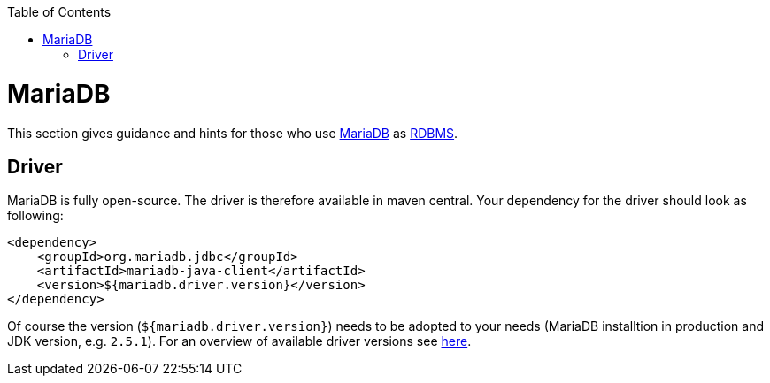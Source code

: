 :toc: macro
toc::[]

= MariaDB

This section gives guidance and hints for those who use https://mariadb.org/[MariaDB] as link:guide-database.asciidoc#rdbms[RDBMS].

== Driver
MariaDB is fully open-source. The driver is therefore available in maven central.
Your dependency for the driver should look as following:

```
<dependency>
    <groupId>org.mariadb.jdbc</groupId>
    <artifactId>mariadb-java-client</artifactId>
    <version>${mariadb.driver.version}</version>
</dependency>
```
Of course the version (`${mariadb.driver.version}`) needs to be adopted to your needs (MariaDB installtion in production and JDK version, e.g. `2.5.1`).
For an overview of available driver versions see https://mvnrepository.com/artifact/org.mariadb.jdbc/mariadb-java-client[here].
